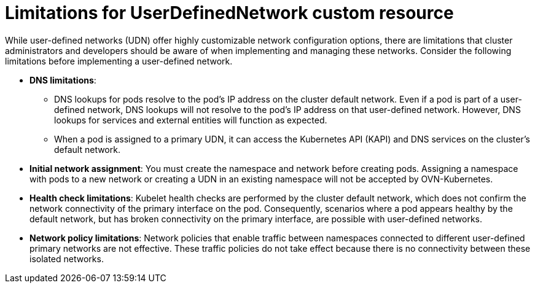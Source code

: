 //module included in the following assembly:
//
// *networking/multiple_networks/understanding-user-defined-networks.adoc

:_mod-docs-content-type: CONCEPT
[id="limitations-for-udn_{context}"]
= Limitations for UserDefinedNetwork custom resource

While user-defined networks (UDN) offer highly customizable network configuration options, there are limitations that cluster administrators and developers should be aware of when implementing and managing these networks. Consider the following limitations before implementing a user-defined network.

//Check on the removal of the DNS limitation for 4.18 or 4.17.z.
* *DNS limitations*:
** DNS lookups for pods resolve to the pod's IP address on the cluster default network. Even if a pod is part of a user-defined network, DNS lookups will not resolve to the pod's IP address on that user-defined network. However, DNS lookups for services and external entities will function as expected.
** When a pod is assigned to a primary UDN, it can access the Kubernetes API (KAPI) and DNS services on the cluster's default network. 

* *Initial network assignment*: You must create the namespace and network before creating pods. Assigning a namespace with pods to a new network or creating a UDN in an existing namespace will not be accepted by OVN-Kubernetes.

//Check in 4.18 or 4.17.z for this capability.
//* *Service reachability*: Services created in namespaces that are served by the UDN are only accessible by namespaces connected to the UDN. Services in a UDN are reachable by other namespaces that share the same network. This can limit the flexibility of services across different networks.

* *Health check limitations*: Kubelet health checks are performed by the cluster default network, which does not confirm the network connectivity of the primary interface on the pod. Consequently, scenarios where a pod appears healthy by the default network, but has broken connectivity on the primary interface, are possible with user-defined networks.

* *Network policy limitations*: Network policies that enable traffic between namespaces connected to different user-defined primary networks are not effective. These traffic policies do not take effect because there is no connectivity between these isolated networks.